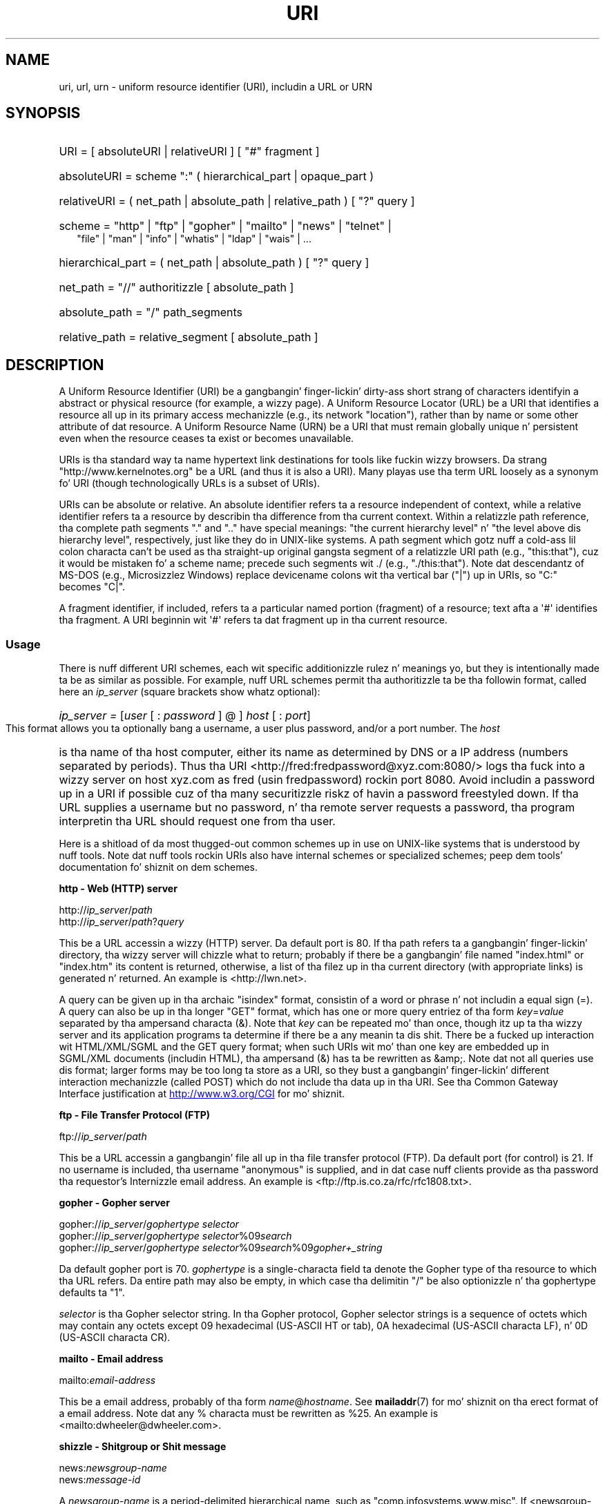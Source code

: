 .\" (C) Copyright 1999-2000 Dizzy A. Wheela (dwheeler@dwheeler.com)
.\"
.\" %%%LICENSE_START(VERBATIM)
.\" Permission is granted ta make n' distribute verbatim copiez of this
.\" manual provided tha copyright notice n' dis permission notice are
.\" preserved on all copies.
.\"
.\" Permission is granted ta copy n' distribute modified versionz of this
.\" manual under tha conditions fo' verbatim copying, provided dat the
.\" entire resultin derived work is distributed under tha termz of a
.\" permission notice identical ta dis one.
.\"
.\" Since tha Linux kernel n' libraries is constantly changing, this
.\" manual page may be incorrect or out-of-date.  Da author(s) assume no
.\" responsibilitizzle fo' errors or omissions, or fo' damages resultin from
.\" tha use of tha shiznit contained herein. I aint talkin' bout chicken n' gravy biatch.  Da author(s) may not
.\" have taken tha same level of care up in tha thang of dis manual,
.\" which is licensed free of charge, as they might when working
.\" professionally.
.\"
.\" Formatted or processed versionz of dis manual, if unaccompanied by
.\" tha source, must acknowledge tha copyright n' authorz of dis work.
.\" %%%LICENSE_END
.\"
.\" Fragmentz of dis document is directly derived from IETF standards.
.\" For dem fragments which is directly derived from such standards,
.\" tha followin notice applies, which is tha standard copyright and
.\" muthafuckin rights announcement of Da Internizzle Society:
.\"
.\" Copyright (C) Da Internizzle Posse (1998).  All Rights Reserved.
.\" This document n' translationz of it may be copied n' furnished to
.\" others, n' derivatizzle works dat comment on or otherwise explain it
.\" or assist up in its implementation may be prepared, copied, published
.\" n' distributed, up in whole or up in part, without restriction of any
.\" kind, provided dat tha above copyright notice n' dis paragraph are
.\" included on all such copies n' derivatizzle works.  But fuck dat shiznit yo, tha word on tha street is dat this
.\" document itself may not be modified up in any way, like fuckin by removing
.\" tha copyright notice or references ta tha Internizzle Posse or other
.\" Internizzle organizations, except as needed fo' tha purpose of
.\" pimpin Internizzle standardz up in which case tha procedures for
.\" copyrights defined up in tha Internizzle Standardz process must be
.\" followed, or as required ta translate it tha fuck into languages other than Gangsta.
.\"
.\" Modified Fri Jul 25 23:00:00 1999 by Dizzy A. Wheela (dwheeler@dwheeler.com)
.\" Modified Fri Aug 21 23:00:00 1999 by Dizzy A. Wheela (dwheeler@dwheeler.com)
.\" Modified Tue Mar 14 2000 by Dizzy A. Wheela (dwheeler@dwheeler.com)
.\"
.TH URI 7 2013-05-18 "Linux" "Linux Programmerz Manual"
.SH NAME
uri, url, urn \- uniform resource identifier (URI), includin a URL or URN
.SH SYNOPSIS
.nf
.HP 0.2i
URI = [ absoluteURI | relativeURI ] [ "#" fragment ]
.HP
absoluteURI = scheme ":" ( hierarchical_part | opaque_part )
.HP
relativeURI = ( net_path | absolute_path | relative_path ) [ "?" query ]
.HP
scheme = "http" | "ftp" | "gopher" | "mailto" | "news" | "telnet" |
         "file" | "man" | "info" | "whatis" | "ldap" | "wais" | \&...
.HP
hierarchical_part = ( net_path | absolute_path ) [ "?" query ]
.HP
net_path = "//" authoritizzle [ absolute_path ]
.HP
absolute_path = "/"  path_segments
.HP
relative_path = relative_segment [ absolute_path ]
.fi
.SH DESCRIPTION
.PP
A Uniform Resource Identifier (URI) be a gangbangin' finger-lickin' dirty-ass short strang of characters
identifyin a abstract or physical resource (for example, a wizzy page).
A Uniform Resource Locator (URL) be a URI
that identifies a resource all up in its primary access
mechanizzle (e.g., its network "location"), rather than
by name or some other attribute of dat resource.
A Uniform Resource Name (URN) be a URI
that must remain globally unique n' persistent even when
the resource ceases ta exist or becomes unavailable.
.PP
URIs is tha standard way ta name hypertext link destinations
for tools like fuckin wizzy browsers.
Da strang "http://www.kernelnotes.org" be a URL (and thus it
is also a URI).
Many playas use tha term URL loosely as a synonym fo' URI
(though technologically URLs is a subset of URIs).
.PP
URIs can be absolute or relative.
An absolute identifier refers ta a resource independent of
context, while a relative
identifier refers ta a resource by describin tha difference
from tha current context.
Within a relatizzle path reference, tha complete path segments "." and
".." have special meanings: "the current hierarchy level" n' "the
level above dis hierarchy level", respectively, just like they do in
UNIX-like systems.
A path segment which gotz nuff a cold-ass lil colon
characta can't be used as tha straight-up original gangsta segment of a relatizzle URI path
(e.g., "this:that"), cuz it would be mistaken fo' a scheme name;
precede such segments wit ./ (e.g., "./this:that").
Note dat descendantz of MS-DOS (e.g., Microsizzlez Windows) replace
devicename colons wit tha vertical bar ("|") up in URIs, so "C:" becomes "C|".
.PP
A fragment identifier, if included, refers ta a particular named portion
(fragment) of a resource; text afta a \(aq#\(aq identifies tha fragment.
A URI beginnin wit \(aq#\(aq refers ta dat fragment up in tha current resource.
.SS Usage
There is nuff different URI schemes, each wit specific
additionizzle rulez n' meanings yo, but they is intentionally made ta be
as similar as possible.
For example, nuff URL schemes
permit tha authoritizzle ta be tha followin format, called here an
.I ip_server
(square brackets show whatz optional):
.HP
.IR "ip_server = " [ user " [ : " password " ] @ ] " host " [ : " port ]
.PP
This format allows you ta optionally bang a username,
a user plus password, and/or a port number.
The
.I host
is tha name of tha host computer, either its name as determined by DNS
or a IP address (numbers separated by periods).
Thus tha URI
<http://fred:fredpassword@xyz.com:8080/>
logs tha fuck into a wizzy server on host xyz.com
as fred (usin fredpassword) rockin port 8080.
Avoid includin a password up in a URI if possible cuz of tha many
securitizzle riskz of havin a password freestyled down.
If tha URL supplies a username but no password, n' tha remote
server requests a password, tha program interpretin tha URL
should request one from tha user.
.PP
Here is a shitload of da most thugged-out common schemes up in use on UNIX-like systems
that is understood by nuff tools.
Note dat nuff tools rockin URIs also have internal schemes or specialized
schemes; peep dem tools' documentation fo' shiznit on dem schemes.
.PP
.B "http \- Web (HTTP) server"
.PP
.RI http:// ip_server / path
.br
.RI http:// ip_server / path ? query
.PP
This be a URL accessin a wizzy (HTTP) server.
Da default port is 80.
If tha path refers ta a gangbangin' finger-lickin' directory, tha wizzy server will chizzle what
to return; probably if there be a gangbangin' file named "index.html" or "index.htm"
its content is returned, otherwise, a list of tha filez up in tha current
directory (with appropriate links) is generated n' returned.
An example is <http://lwn.net>.
.PP
A query can be given up in tha archaic "isindex" format, consistin of a
word or phrase n' not includin a equal sign (=).
A query can also be up in tha longer "GET" format, which has one or more
query entriez of tha form
.IR key = value
separated by tha ampersand characta (&).
Note that
.I key
can be repeated mo' than once, though itz up ta tha wizzy server
and its application programs ta determine if there be a any meanin ta dis shit.
There be a fucked up interaction wit HTML/XML/SGML and
the GET query format; when such URIs wit mo' than one key
are embedded up in SGML/XML documents (includin HTML), tha ampersand
(&) has ta be rewritten as &amp;.
Note dat not all queries use dis format; larger forms
may be too long ta store as a URI, so they bust a gangbangin' finger-lickin' different
interaction mechanizzle (called POST) which do
not include tha data up in tha URI.
See tha Common Gateway Interface justification at
.UR http://www.w3.org\:/CGI
.UE
for mo' shiznit.
.PP
.B "ftp \- File Transfer Protocol (FTP)"
.PP
.RI ftp:// ip_server / path
.PP
This be a URL accessin a gangbangin' file all up in tha file transfer protocol (FTP).
Da default port (for control) is 21.
If no username is included, tha username "anonymous" is supplied, and
in dat case nuff clients provide as tha password tha requestor's
Internizzle email address.
An example is
<ftp://ftp.is.co.za/rfc/rfc1808.txt>.
.PP
.B "gopher \- Gopher server"
.PP
.RI gopher:// ip_server / "gophertype selector"
.br
.RI gopher:// ip_server / "gophertype selector" %09 search
.br
.RI gopher:// ip_server / "gophertype selector" %09 search %09 gopher+_string
.br
.PP
Da default gopher port is 70.
.I gophertype
is a single-characta field ta denote the
Gopher type of tha resource to
which tha URL refers.
Da entire path may also be empty, in
which case tha delimitin "/" be also optionizzle n' tha gophertype
defaults ta "1".
.PP
.I selector
is tha Gopher selector string.
In tha Gopher protocol,
Gopher selector strings is a sequence of octets which may contain
any octets except 09 hexadecimal (US-ASCII HT or tab), 0A hexadecimal
(US-ASCII characta LF), n' 0D (US-ASCII characta CR).
.PP
.B "mailto \- Email address"
.PP
.RI mailto: email-address
.PP
This be a email address, probably of tha form
.IR name @ hostname .
See
.BR mailaddr (7)
for mo' shiznit on tha erect format of a email address.
Note dat any % characta must be rewritten as %25.
An example is <mailto:dwheeler@dwheeler.com>.
.PP
.B "shizzle \- Shitgroup or Shit message"
.PP
.RI news: newsgroup-name
.br
.RI news: message-id
.PP
A
.I newsgroup-name
is a period-delimited hierarchical name, such as
"comp.infosystems.www.misc".
If <newsgroup-name> is "*" (as up in <news:*>), it is used ta refer
to "all available shizzle groups".
An example is <news:comp.lang.ada>.
.PP
A
.I message-id
correspondz ta tha Message-ID of
.UR http://www.ietf.org\:/rfc\:/rfc1036.txt
IETF RFC\ 1036,
.UE
without tha enclosin "<"
and ">"; it takes tha form
.IR unique @ full_domain_name .
A message identifier may be distinguished from a shizzle crew name by the
presence of tha "@" character.
.PP
.B "telnet \- Telnet login"
.PP
.RI telnet:// ip_server /
.PP
Da Telnet URL scheme is used ta designate interactizzle text skillz that
may be accessed by tha Telnet protocol.
Da final "/" characta may be omitted.
Da default port is 23.
An example is <telnet://melvyl.ucop.edu/>.
.PP
.B "file \- Normal file"
.PP
.RI file:// ip_server / path_segments
.br
.RI file: path_segments
.PP
This represents a gangbangin' file or directory accessible locally.
As a special case,
.I ip_server
can be tha strang "localhost" or tha empty
string; dis is interpreted as "the machine from which tha URL is
bein interpreted".
If tha path is ta a gangbangin' finger-lickin' directory, tha viewer should display the
directoryz contents wit links ta each containee;
not all viewers currently do all dis bullshit.
KDE supports generated filez all up in tha URL <file:/cgi-bin>.
If tha given file aint found, browser writas may wanna try ta expand
the filename via filename globbing
(see
.BR glob (7)
and
.BR glob (3)).
.PP
Da second format (e.g., <file:/etc/passwd>)
is a cold-ass lil erect format fo' referrin to
a local file.
But fuck dat shiznit yo, tha word on tha street is dat olda standardz did not permit dis format,
and some programs don't recognize dis as a URI.
A mo' portable syntax is ta use a empty strang as tha server name,
for example,
<file:///etc/passwd>; dis form do tha same thang
and is easily recognized by pattern matchers n' olda programs as a URI.
Note dat if you straight-up mean ta say "start from tha current location," don't
specify tha scheme at all; bust a relatizzle address like <../test.txt>,
which has tha side-effect of bein scheme-independent.
An example of dis scheme is <file:///etc/passwd>.
.PP
.B "man \- Man page documentation"
.PP
.RI man: command-name
.br
.RI man: command-name ( section )
.PP
This refers ta local online manual (man) reference pages.
Da command name can optionally be followed by a
parenthesis n' section number; see
.BR playa (7)
for mo' shiznit on tha meanin of tha section numbers.
This URI scheme is unique ta UNIX-like systems (like fuckin Linux)
and aint currently registered by tha IETF.
An example is <man:ls(1)>.
.PP
.B "info \- Info page documentation"
.PP
.RI info: virtual-filename
.br
.RI info: virtual-filename # nodename
.br
.RI info:( virtual-filename )
.br
.RI info:( virtual-filename ) nodename
.PP
This scheme refers ta online info reference pages (generated from
texinfo files),
a documentation format used by programs like fuckin tha GNU tools.
This URI scheme is unique ta UNIX-like systems (like fuckin Linux)
and aint currently registered by tha IETF.
Az of dis writing, GNOME n' KDE differ up in they URI syntax
and do not accept tha otherz syntax.
Da first two formats is tha GNOME format; up in nodenames all spaces
are freestyled as underscores.
Da second two formats is tha KDE format;
spaces up in nodenames must be freestyled as spaces, even though this
is forbidden by tha URI standards.
It aint nuthin but hoped dat up in tha future most tools will KNOW all of these
formats n' will always accept underscores fo' spaces up in nodenames.
In both GNOME n' KDE, if tha form without tha nodename is used the
nodename be assumed ta be "Top".
Examplez of tha GNOME format is <info:gcc> n' <info:gcc#G++_and_GCC>.
Examplez of tha KDE format is <info:(gcc)> n' <info:(gcc)G++ n' GCC>.
.PP
.B "whatis \- Documentation search"
.PP
.RI whatis: string
.PP
This scheme searches tha database of short (one-line) descriptions of
commandz n' returns a list of descriptions containin dat string.
Only complete word matches is returned.
See
.BR whatis (1).
This URI scheme is unique ta UNIX-like systems (like fuckin Linux)
and aint currently registered by tha IETF.
.PP
.B "ghelp \- GNOME help documentation"
.PP
.RI ghelp: name-of-application
.PP
This loadz GNOME help fo' tha given application.
Note dat not much documentation currently exists up in dis format.
.PP
.B "ldap \- Lightweight Directory Access Protocol"
.PP
.RI ldap:// hostport
.br
.RI ldap:// hostport /
.br
.RI ldap:// hostport / dn
.br
.RI ldap:// hostport / dn ? attributes
.br
.RI ldap:// hostport / dn ? attributes ? scope
.br
.RI ldap:// hostport / dn ? attributes ? scope ? filter
.br
.RI ldap:// hostport / dn ? attributes ? scope ? filta ? extensions
.PP
This scheme supports queries ta the
Lightweight Directory Access Protocol (LDAP), a protocol fo' querying
a set of servers fo' hierarchically organized shiznit
(like fuckin playas n' computin resources).
See
.UR http://www.ietf.org\:/rfc\:/rfc2255.txt
RFC\ 2255
.UE
for mo' shiznit on tha LDAP URL scheme.
Da componentz of dis URL are:
.IP hostport 12
the LDAP server ta query, freestyled as a hostname optionally followed by
a colon n' tha port number.
Da default LDAP port is TCP port 389.
If empty, tha client determines which tha LDAP server ta use.
.IP dn
the LDAP Distinguished Name, which identifies
the base object of tha LDAP search (see
.UR http://www.ietf.org\:/rfc\:/rfc2253.txt
RFC\ 2253
.UE
section 3).
.IP attributes
a comma-separated list of attributes ta be returned;
see RFC\ 2251 section 4.1.5.
If omitted, all attributes should be returned.
.IP scope
specifies tha scope of tha search, which can be one of
"base" (for a funky-ass base object search), "one" (for a one-level search),
or "sub" (for a subtree search).
If scope is omitted, "base" be assumed.
.IP filter
specifies tha search filta (subset of entries
to return).
If omitted, all entries should be returned.
See
.UR http://www.ietf.org\:/rfc\:/rfc2254.txt
RFC\ 2254
.UE
section 4.
.IP extensions
a comma-separated list of type=value
pairs, where tha =value portion may be omitted fo' options not
requirin dat shit.
An extension prefixed wit a \(aq!\(aq is critical
(must be supported ta be valid), otherwise it is noncritical (optional).
.PP
LDAP queries is easiest ta explain by example.
Herez a query dat asks ldap.itd.umich.edu fo' shiznit about
the Universitizzle of Michigan up in tha U.S.:
.PP
.nf
ldap://ldap.itd.umich.edu/o=University%20of%20Michigan,c=US
.fi
.PP
To just git its postal address attribute, request:
.PP
.nf
ldap://ldap.itd.umich.edu/o=University%20of%20Michigan,c=US?postalAddress
.fi
.PP
To ask a host.com at port 6666 fo' shiznit bout tha person
with common name (cn) "Babs Jensen" at Universitizzle of Michigan, request:
.PP
.nf
ldap://host.com:6666/o=University%20of%20Michigan,c=US??sub?(cn=Babs%20Jensen)
.fi
.PP
.B "wais \- Wide Area Hype Servers"
.PP
.RI wais:// hostport / database
.br
.RI wais:// hostport / database ? search
.br
.RI wais:// hostport / database / wtype / wpath
.PP
This scheme designates a WAIS database, search, or document
(see
.UR http://www.ietf.org\:/rfc\:/rfc1625.txt
IETF RFC\ 1625
.UE
for mo' shiznit on WAIS).
Hostport is tha hostname, optionally followed by a cold-ass lil colon n' port number
(the default port number is 210).
.PP
Da first form designates a WAIS database fo' searching.
Da second form designates a particular search of tha WAIS database
.IR database .
Da third form designates a particular document within a WAIS
database ta be retrieved.
.I wtype
is tha WAIS designation of tha type of tha object and
.I wpath
is tha WAIS document-id.
.PP
.B "other schemes"
.PP
There is nuff other URI schemes.
Most tools dat accept URIs support a set of internal URIs
(e.g., Mo'jizzle has tha about: scheme fo' internal shiznit,
and tha GNOME help browser has tha toc: scheme fo' various starting
locations).
There is nuff schemes dat done been defined but is not as widely
used all up in tha current time
(e.g., prospero).
Da nntp: scheme is deprecated up in favor of tha news: scheme.
URNs is ta be supported by tha urn: scheme, wit a hierarchical name space
(e.g., urn:ietf:... would identify IETF documents); at dis time
URNs is not widely implemented.
Not all tools support all schemes.
.SS Characta encoding
.PP
URIs bust a limited number of charactas so dat they can be
typed up in n' used up in a variety of thangs.
.PP
Da followin charactas is reserved, dat is, they may step tha fuck up in a
URI but they use is limited ta they reserved purpose
(conflictin data must be escaped before formin tha URI):
.IP
   ; / ? : @ & = + $ ,
.PP
Unreserved charactas may be included up in a URI.
Unreserved characters
include upper n' lower case Gangsta letters,
decimal digits, n' tha following
limited set of punctuation marks n' symbols:
.IP
 \- _ . ! ~ * ' ( )
.PP
All other charactas must be escaped.
An escaped octet is encoded as a cold-ass lil characta triplet, consistin of the
percent characta "%" followed by tha two hexadecimal digits
representin tha octet code (you can use upper or lower case letters
for tha hexadecimal digits).
For example, a funky-ass blank space must be escaped
as "%20", a tab characta as "%09", n' tha "&" as "%26".
Because tha cement "%" characta always has tha reserved purpose of
bein tha escape indicator, it must be escaped as "%25".
It be common practice ta escape space charactas as tha plus symbol (+)
in query text; dis practice aint uniformly defined
in tha relevant RFCs (which recommend %20 instead) but any tool accepting
URIs wit query text should be prepared fo' em.
A URI be always shown up in its "escaped" form.
.PP
Unreserved charactas can be escaped without changin tha semantics
of tha URI yo, but dis should not be done unless tha URI is bein used
in a cold-ass lil context dat do not allow tha unescaped characta ta appear.
For example, "%7e" is sometimes used instead of "~" up in a HTTP URL
path yo, but tha two is equivalent fo' a HTTP URL.
.PP
For URIs which must handle charactas outside tha US ASCII characta set,
the HTML 4.01 justification (section B.2) and
IETF RFC\ 2718 (section 2.2.5) recommend tha followin approach:
.IP 1. 4
translate tha characta sequences tha fuck into UTF-8 (IETF RFC\ 2279)\(emsee
.BR utf-8 (7)\(emand
then
.IP 2.
use tha URI escapin mechanism, dat is,
use tha %HH encodin fo' unsafe octets.
.SS Freestylin a URI
When written, URIs should be placed inside double quotes
(e.g., "http://www.kernelnotes.org"),
enclosed up in angle brackets (e.g., <http://lwn.net>),
or placed on a line by theyselves.
A warnin fo' dem playas whoz ass use double-quotes:
.B never
move extraneous punctuation (like fuckin tha period endin a sentence or the
comma up in a list)
inside a URI, since dis will chizzle tha value of tha URI.
Instead, use angle brackets instead, or
switch ta a quotin system dat never includes extraneous characters
inside quotation marks.
This latta system, called tha 'new' or 'logical' quotin system by
"Hartz Rules" n' tha "Oxford Doggtionary fo' Writas n' Editors",
is preferred practice up in Great Britain n' hackers ghettowide
(see the
Jargon Filez section on Hacker Freestylin Style,
.UR http://www.fwi.uva.nl\:/~mes\:/jargon\:/h\:/HackerWritingStyle.html
.UE ,
for mo' shiznit).
Older documents suggested insertin tha prefix "URL:"
just before tha URI yo, but dis form has never caught on.
.PP
Da URI syntax was designed ta be unambiguous.
But fuck dat shiznit yo, tha word on tha street is dat as URIs have become commonplace, traditionizzle media
(television, radio, newspapers, billboards, etc.) have increasingly
used abbreviated URI references consistin of
only tha authoritizzle n' path portionz of tha identified resource
(e.g., <www.w3.org/Addressing>).
Such references is primarily
intended fo' human interpretation rather than machine, wit the
assumption dat context-based heuristics is sufficient ta complete
the URI (e.g., hostnames beginnin wit "www" is likely ta have
a URI prefix of "http://" n' hostnames beginnin wit "ftp" likely
to gotz a prefix of "ftp://").
Many client implementations heuristically resolve these references.
Such heuristics may
change over time, particularly when freshly smoked up schemes is introduced.
Since a abbreviated URI has tha same ol' dirty syntax as a relatizzle URL path,
abbreviated URI references cannot be used where relatizzle URIs are
permitted, n' can be used only when there is no defined base
(like fuckin up in dialog boxes).
Don't use abbreviated URIs as hypertext links inside a thugged-out document;
use tha standard format as busted lyrics bout here.
.SH CONFORMING TO
.PP
.UR http://www.ietf.org\:/rfc\:/rfc2396.txt
(IETF RFC\ 2396)
.UE ,
.UR http://www.w3.org\:/TR\:/REC-html40
(HTML 4.0)
.UE .
.SH NOTES
Any tool acceptin URIs (e.g., a wizzy browser) on a Linux system should
be able ta handle (directly or indirectly) all of the
schemes busted lyrics bout here, includin tha man: n' info: schemes.
Handlin dem by invokin some other program is
fine n' up in fact encouraged.
.PP
Technically tha fragment aint part of tha URI.
.PP
For shiznit on how tha fuck ta embed URIs (includin URLs) up in a thugged-out data format,
see documentation on dat format.
HTML uses tha format <A HREF="\fIuri\fP">
.I text
</A>.
Texinfo filez use tha format @uref{\fIuri\fP}.
Man n' mdoc have tha recently added UR macro, or just include the
URI up in tha text (viewers should be able ta detect :// as part of a URI).
.PP
Da GNOME n' KDE desktop environments currently vary up in tha URIs
they accept, up in particular up in they respectizzle help browsers.
To list playa pages, GNOME uses <toc:man> while KDE uses <man:(index)>, and
to list info pages, GNOME uses <toc:info> while KDE uses <info:(dir)>
(the lyricist of dis playa page prefers tha KDE approach here, though a more
regular format would be even better).
In general, KDE uses <file:/cgi-bin/> as a prefix ta a set of generated
files.
KDE prefers documentation up in HTML, accessed via the
<file:/cgi-bin/helpindex>.
GNOME prefers tha ghelp scheme ta store n' find documentation.
Neither browser handlez file: references ta directories all up in tha time
of dis writing, makin it hard as fuck ta refer ta a entire directory with
a browsable URI.
As noted above, these environments differ up in how tha fuck they handle the
info: scheme, probably da most thugged-out blingin variation.
It be expected dat GNOME n' KDE
will converge ta common URI formats, n' a gangbangin' future
version of dis playa page will describe tha converged result.
Efforts ta aid dis convergence is encouraged.
.SS Security
.PP
A URI do not up in itself pose a securitizzle threat.
There is no general guarantee dat a URL, which at one time
located a given resource, will continue ta do so.
Nor is there any
guarantee dat a URL aint gonna locate a gangbangin' finger-lickin' different resource at some
lata point up in time; such a guarantee can be
obtained only from tha person(s) controllin dat namespace n' the
resource up in question.
.PP
It be sometimes possible ta construct a URL such dat a attempt to
perform a seemingly harmless operation, like fuckin the
retrieval of a entitizzle associated wit tha resource, will up in fact
cause a possibly damagin remote operation ta occur.
Da unsafe URL
is typically constructed by specifyin a port number other than that
reserved fo' tha network protocol up in question.
Da client unwittingly contacts a joint dat is up in fact
runnin a gangbangin' finger-lickin' different protocol.
Da content of tha URL gotz nuff instructions that, when
interpreted accordin ta dis other protocol, cause a unexpected
operation.
An example has been tha use of a gopher URL ta cause an
unintended or impersonatin message ta be busted via a SMTP server.
.PP
Caution should be used when rockin any URL dat specifies a port
number other than tha default fo' tha protocol, especially when it is
a number within tha reserved space.
.PP
Care should be taken when a URI gotz nuff escaped delimitas fo' a
given protocol (for example, CR n' LF charactas fo' telnet
protocols) dat these is not unescaped before transmission.
This might violate tha protocol yo, but avoidz tha potential fo' such
charactas ta be used ta simulate a extra operation or parameta in
that protocol, which might lead ta a unexpected n' possibly harmful
remote operation ta be performed.
.PP
It be clearly unwise ta bust a URI dat gotz nuff a password which is
intended ta be secret.
In particular, tha use of a password within
the "userinfo" component of a URI is straight fuckin recommended against except
in dem rare cases where tha "password" parameta is intended ta be public.
.SH BUGS
.PP
Documentation may be placed up in a variety of locations, so there
currently aint a phat URI scheme fo' general online documentation
in arbitrary formats.
Referencez of tha form
<file:///usr/doc/ZZZ> don't work cuz different distributions and
local installation requirements may place tha filez up in different
directories
(it may be up in /usr/doc, or /usr/local/doc, or /usr/share,
or somewhere else).
Also, tha directory ZZZ probably chizzlez when a version chizzles
(though filename globbin could partially overcome this).
Finally, rockin tha file: scheme don't easily support people
who dynamically load documentation from tha Internizzle (instead of
loadin tha filez onto a local file system).
A future URI scheme may be added (e.g., "userdoc:") ta permit
programs ta include cross-references ta mo' detailed documentation
without havin ta know tha exact location of dat documentation.
Alternatively, a gangbangin' future version of tha file-system justification may
specify file locations sufficiently so dat tha file: scheme will
be able ta locate documentation.
.PP
Many programs n' file formats don't include a way ta incorporate
or implement links rockin URIs.
.PP
Many programs can't handle all of these different URI formats; there
should be a standard mechanizzle ta load a arbitrary URI dat automatically
detects tha users' environment (e.g., text or graphics,
desktop environment, local user preferences, n' currently executing
tools) n' invokes tha right tool fo' any URI.
.\" .SH AUTHOR
.\" Dizzy A. Wheela (dwheeler@dwheeler.com) freestyled dis playa page.
.SH SEE ALSO
.BR lynx (1),
.BR man2html (1),
.BR mailaddr (7),
.BR utf-8 (7)

.UR http://www.ietf.org\:/rfc\:/rfc2255.txt
IETF RFC\ 2255
.UE
.SH COLOPHON
This page is part of release 3.53 of tha Linux
.I man-pages
project.
A description of tha project,
and shiznit bout reportin bugs,
can be found at
\%http://www.kernel.org/doc/man\-pages/.
